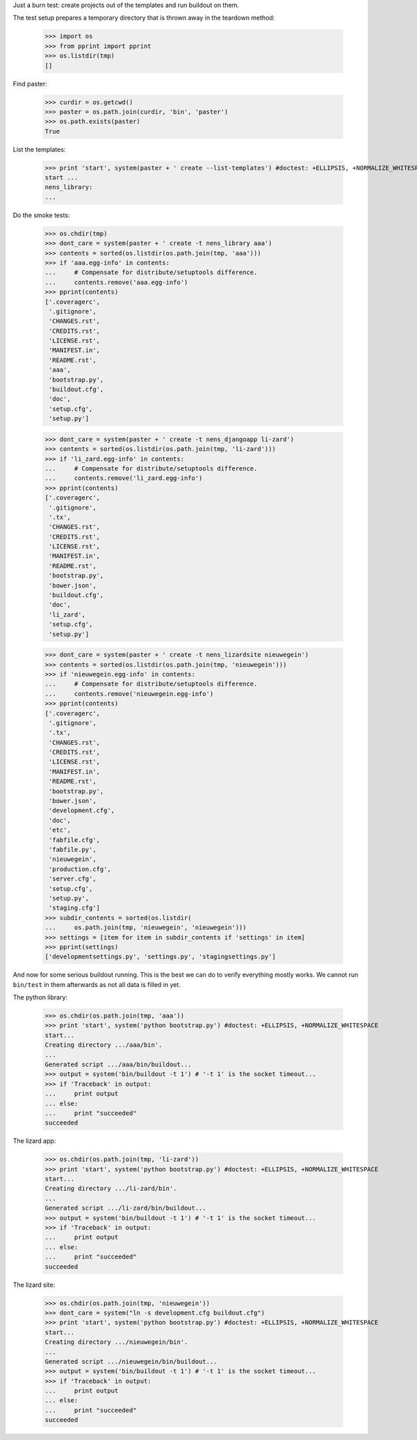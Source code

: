 Just a burn test: create projects out of the templates and run buildout on
them.

The test setup prepares a temporary directory that is thrown away in the
teardown method:

    >>> import os
    >>> from pprint import pprint
    >>> os.listdir(tmp)
    []

Find paster:

    >>> curdir = os.getcwd()
    >>> paster = os.path.join(curdir, 'bin', 'paster')
    >>> os.path.exists(paster)
    True

List the templates:

    >>> print 'start', system(paster + ' create --list-templates') #doctest: +ELLIPSIS, +NORMALIZE_WHITESPACE
    start ...
    nens_library:
    ...

Do the smoke tests:

    >>> os.chdir(tmp)
    >>> dont_care = system(paster + ' create -t nens_library aaa')
    >>> contents = sorted(os.listdir(os.path.join(tmp, 'aaa')))
    >>> if 'aaa.egg-info' in contents:
    ...     # Compensate for distribute/setuptools difference.
    ...     contents.remove('aaa.egg-info')
    >>> pprint(contents)
    ['.coveragerc',
     '.gitignore',
     'CHANGES.rst',
     'CREDITS.rst',
     'LICENSE.rst',
     'MANIFEST.in',
     'README.rst',
     'aaa',
     'bootstrap.py',
     'buildout.cfg',
     'doc',
     'setup.cfg',
     'setup.py']

    >>> dont_care = system(paster + ' create -t nens_djangoapp li-zard')
    >>> contents = sorted(os.listdir(os.path.join(tmp, 'li-zard')))
    >>> if 'li_zard.egg-info' in contents:
    ...     # Compensate for distribute/setuptools difference.
    ...     contents.remove('li_zard.egg-info')
    >>> pprint(contents)
    ['.coveragerc',
     '.gitignore',
     '.tx',
     'CHANGES.rst',
     'CREDITS.rst',
     'LICENSE.rst',
     'MANIFEST.in',
     'README.rst',
     'bootstrap.py',
     'bower.json',
     'buildout.cfg',
     'doc',
     'li_zard',
     'setup.cfg',
     'setup.py']

    >>> dont_care = system(paster + ' create -t nens_lizardsite nieuwegein')
    >>> contents = sorted(os.listdir(os.path.join(tmp, 'nieuwegein')))
    >>> if 'nieuwegein.egg-info' in contents:
    ...     # Compensate for distribute/setuptools difference.
    ...     contents.remove('nieuwegein.egg-info')
    >>> pprint(contents)
    ['.coveragerc',
     '.gitignore',
     '.tx',
     'CHANGES.rst',
     'CREDITS.rst',
     'LICENSE.rst',
     'MANIFEST.in',
     'README.rst',
     'bootstrap.py',
     'bower.json',
     'development.cfg',
     'doc',
     'etc',
     'fabfile.cfg',
     'fabfile.py',
     'nieuwegein',
     'production.cfg',
     'server.cfg',
     'setup.cfg',
     'setup.py',
     'staging.cfg']
    >>> subdir_contents = sorted(os.listdir(
    ...     os.path.join(tmp, 'nieuwegein', 'nieuwegein')))
    >>> settings = [item for item in subdir_contents if 'settings' in item]
    >>> pprint(settings)
    ['developmentsettings.py', 'settings.py', 'stagingsettings.py']

And now for some serious buildout running. This is the best we can do to
verify everything mostly works. We cannot run ``bin/test`` in them afterwards
as not all data is filled in yet.

The python library:

    >>> os.chdir(os.path.join(tmp, 'aaa'))
    >>> print 'start', system('python bootstrap.py') #doctest: +ELLIPSIS, +NORMALIZE_WHITESPACE
    start...
    Creating directory .../aaa/bin'.
    ...
    Generated script .../aaa/bin/buildout...
    >>> output = system('bin/buildout -t 1') # '-t 1' is the socket timeout...
    >>> if 'Traceback' in output:
    ...     print output
    ... else:
    ...     print "succeeded"
    succeeded

The lizard app:

    >>> os.chdir(os.path.join(tmp, 'li-zard'))
    >>> print 'start', system('python bootstrap.py') #doctest: +ELLIPSIS, +NORMALIZE_WHITESPACE
    start...
    Creating directory .../li-zard/bin'.
    ...
    Generated script .../li-zard/bin/buildout...
    >>> output = system('bin/buildout -t 1') # '-t 1' is the socket timeout...
    >>> if 'Traceback' in output:
    ...     print output
    ... else:
    ...     print "succeeded"
    succeeded

The lizard site:

    >>> os.chdir(os.path.join(tmp, 'nieuwegein'))
    >>> dont_care = system("ln -s development.cfg buildout.cfg")
    >>> print 'start', system('python bootstrap.py') #doctest: +ELLIPSIS, +NORMALIZE_WHITESPACE
    start...
    Creating directory .../nieuwegein/bin'.
    ...
    Generated script .../nieuwegein/bin/buildout...
    >>> output = system('bin/buildout -t 1') # '-t 1' is the socket timeout...
    >>> if 'Traceback' in output:
    ...     print output
    ... else:
    ...     print "succeeded"
    succeeded
